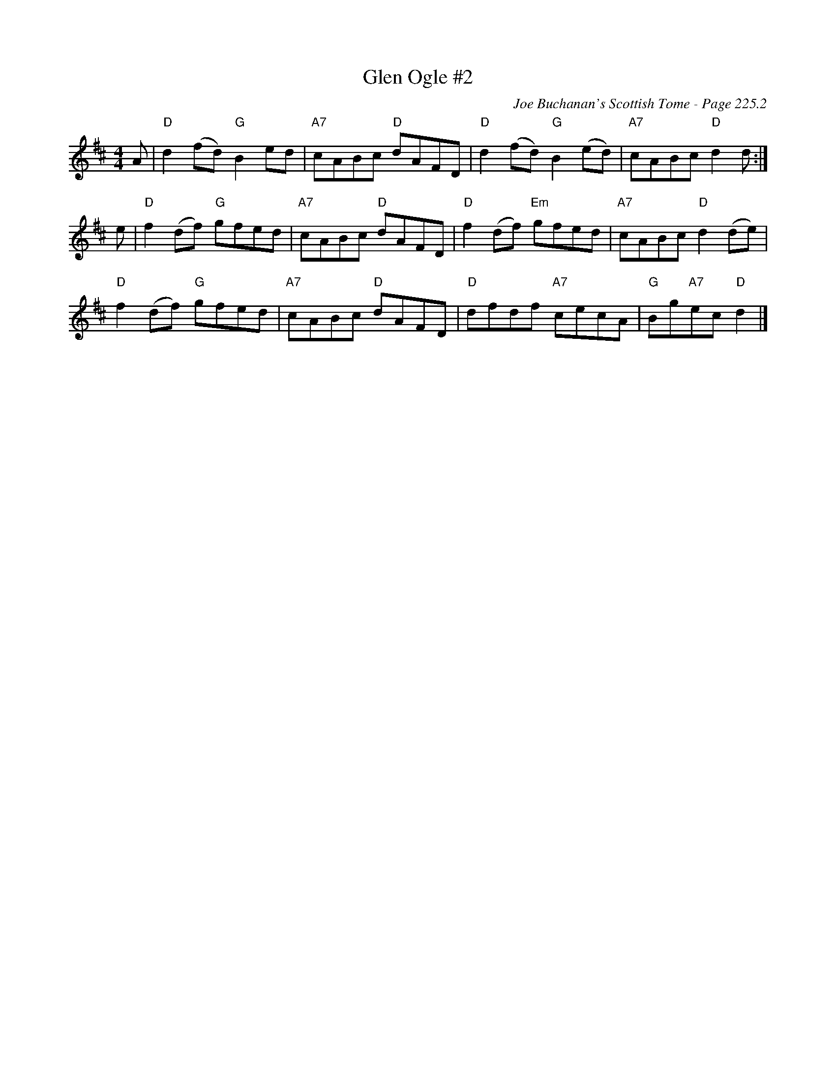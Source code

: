 X:704
T:Glen Ogle #2
C:Joe Buchanan's Scottish Tome - Page 225.2
I:225 2
Z:Carl Allison
R:Reel
L:1/8
M:4/4
K:D
A | "D"d2 (fd) "G"B2 ed | "A7"cABc "D"dAFD | "D"d2 (fd) "G"B2 (ed) | "A7"cABc "D"d2 d :|
e | "D"f2 (df) "G"gfed | "A7"cABc "D"dAFD | "D"f2 (df) "Em"gfed | "A7"cABc "D"d2 (de) |
"D"f2 (df) "G"gfed | "A7"cABc "D"dAFD | "D"dfdf "A7"cecA | "G"Bg"A7"ec "D"d2 |]
